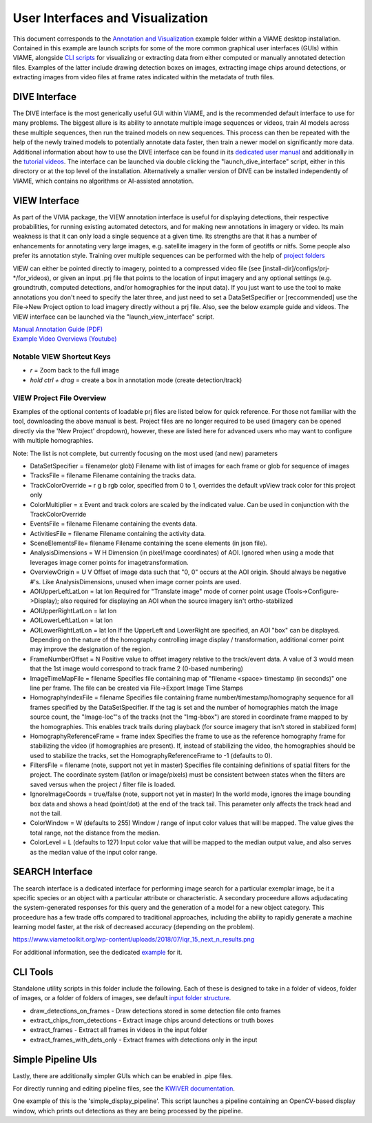 
=================================
User Interfaces and Visualization
=================================

This document corresponds to the `Annotation and Visualization`_ example folder within a VIAME
desktop installation. Contained in this example are launch scripts for some of the more common
graphical user interfaces (GUIs) within VIAME, alongside `CLI scripts`_ for visualizing or
extracting data from either computed or manually annotated detection files. Examples of the latter
include drawing detection boxes on images, extracting image chips around detections, or extracting
images from video files at frame rates indicated within the metadata of truth files.

.. _Annotation and Visualization: https://github.com/VIAME/VIAME/blob/master/examples/annotation_and_visualization
.. _CLI scripts: https://viame.readthedocs.io/en/latest/sections/examples_overview.html

**************
DIVE Interface
**************

The DIVE interface is the most generically useful GUI within VIAME, and is the recommended default
interface to use for many problems. The biggest allure is its ability to annotate multiple image sequences
or videos, train AI models across these multiple sequences, then run the trained models on new sequences.
This process can then be repeated with the help of the newly trained models to potentially annotate data
faster, then train a newer model on significantly more data. Additional information about how to use
the DIVE interface can be found in its `dedicated user manual`_ and additionally in the `tutorial videos`_.
The interface can be launched via double clicking the "launch_dive_interface" script, either in this directory
or at the top level of the installation. Alternatively a smaller version of DIVE can be installed independently
of VIAME, which contains no algorithms or AI-assisted annotation.

.. _dedicated user manual: https://kitware.github.io/dive/
.. _tutorial videos: https://www.youtube.com/channel/viame

**************
VIEW Interface
**************

As part of the VIVIA package, the VIEW annotation interface is useful for displaying detections,
their respective probabilities, for running existing automated detectors, and for making new annotations
in imagery or video. Its main weakness is that it can only load a single sequence at a given time.
Its strengths are that it has a number of enhancements for annotating very large images, e.g. satellite
imagery in the form of geotiffs or nitfs. Some people also prefer its annotation style. Training over
multiple sequences can be performed with the help of `project folders`_

.. _project folders: https://github.com/VIAME/VIAME/tree/main/configs/prj-windows

VIEW can either be pointed directly to imagery, pointed to a compressed video file
(see [install-dir]/configs/prj-*/for_videos), or given an input .prj file that points to the location
of input imagery and any optional settings (e.g. groundtruth, computed detections, and/or homographies
for the input data). If you just want to use the tool to make annotations you don't need to specify
the later three, and just need to set a DataSetSpecifier or [reccommended] use the File->New Project
option to load imagery directly without a prj file. Also, see the below example guide and videos.
The VIEW interface can be launched via the "launch_view_interface" script.

| `Manual Annotation Guide (PDF)`_
| `Example Video Overviews (Youtube)`_

.. _Manual Annotation Guide (PDF): https://data.kitware.com/api/v1/item/5c6574668d777f072b47cbd6/download
.. _Example Video Overviews (YouTube): https://www.youtube.com/channel/UCpfxPoR5cNyQFLmqlrxyKJw

Notable VIEW Shortcut Keys
==========================

* *r* = Zoom back to the full image
* *hold ctrl + drag* = create a box in annotation mode (create detection/track)

VIEW Project File Overview
==========================

Examples of the optional contents of loadable prj files are listed below for quick reference.
For those not familiar with the tool, downloading the above manual is best. Project files are
no longer required to be used (imagery can be opened directly via the 'New Project' dropdown),
however, these are listed here for advanced users who may want to configure with multiple
homographies.

Note: The list is not complete, but currently focusing on the most used (and new) parameters

* DataSetSpecifier = filename(or glob)  
  Filename with list of images for each frame or glob for sequence of images  
* TracksFile = filename  
  Filename containing the tracks data.  
* TrackColorOverride = r g b  
  rgb color, specified from 0 to 1, overrides the default vpView track color for this
  project only  
* ColorMultiplier = x  
  Event and track colors are scaled by the indicated value.  Can be used in conjunction
  with the TrackColorOverride  
* EventsFile = filename  
  Filename containing the events data.  
* ActivitiesFile = filename  
  Filename containing the activity data.  
* SceneElementsFile= filename  
  Filename containing the scene elements (in json file).  
* AnalysisDimensions = W H  
  Dimension (in pixel/image coordinates) of AOI.  Ignored when using a mode that leverages
  image corner points for imagetransformation.  
* OverviewOrigin = U V  
  Offset of image data such that "0, 0" occurs at the AOI origin. Should always be negative
  #'s.  Like AnalysisDimensions, unused when image corner points are used.  
* AOIUpperLeftLatLon = lat lon  
  Required for "Translate image" mode of corner point usage (Tools->Configure->Display);
  also required for displaying an AOI when the source imagery isn't ortho-stabilized  
* AOIUpperRightLatLon = lat lon  
* AOILowerLeftLatLon = lat lon  
* AOILowerRightLatLon = lat lon  
  If the UpperLeft and LowerRight are specified, an AOI "box" can be displayed.  Depending
  on the nature of the homography controlling image display / transformation, additional
  corner point may improve the designation of the region.  
* FrameNumberOffset = N  
  Positive value to offset imagery relative to the track/event data.  A value of 3 would
  mean that the 1st image would correspond to track frame 2 (0-based numbering)  
* ImageTimeMapFile = filename  
  Specifies file containing map of "filename <space> timestamp (in seconds)"
  one line per frame.  The file can be created via File->Export Image Time Stamps  
* HomographyIndexFile = filename  
  Specifies file containing frame number/timestamp/homography sequence for all frames
  specified by the DataSetSpecifier.  If the tag is set and the number of homographies
  match the image source count, the "Image-loc"'s of the tracks (not the "Img-bbox") are
  stored in coordinate frame mapped to by the homographies.  This enables track trails
  during playback (for source imagery that isn't stored in stabilized form)  
* HomographyReferenceFrame = frame index  
  Specifies the frame to use as the reference homography frame for stabilizing the video
  (if homographies are present). If, instead of stabilizing the video, the homographies should
  be used to stabilize the tracks, set the HomographyReferenceFrame to -1 (defaults to 0).  
* FiltersFile = filename  (note, support not yet in master)  
  Specifies file containing definitions of spatial filters for the project. The coordinate
  system (lat/lon or image/pixels) must be consistent between states when the filters are
  saved versus when the project / filter file is loaded.  
* IgnoreImageCoords = true/false (note, support not yet in master)  
  In the world mode, ignores the image bounding box data and shows a head (point/dot) at the end
  of the track tail. This parameter only affects the track head and not the tail.  
* ColorWindow = W (defaults to 255)  
  Window / range of input color values that will be mapped. The value gives the total range,
  not the distance from the median.  
* ColorLevel = L (defaults to 127)  
  Input color value that will be mapped to the median output value, and also serves as the
  median value of the input color range.


****************
SEARCH Interface
****************

The search interface is a dedicated interface for performing image search for a particular
exemplar image, be it a specific species or an object with a particular attribute or
characteristic. A secondary proceedure allows adjudacating the system-generated responses
for this query and the generation of a model for a new object category. This proceedure
has a few trade offs compared to traditional approaches, including the ability to rapidly
generate a machine learning model faster, at the risk of decreased accuracy (depending on
the problem).

https://www.viametoolkit.org/wp-content/uploads/2018/07/iqr_15_next_n_results.png

For additional information, see the dedicated `example`_ for it.

.. _example: https://www.viametoolkit.org/wp-content/uploads/2018/07/iqr_15_next_n_results.png

*********
CLI Tools
*********

Standalone utility scripts in this folder include the following. Each of these is designed
to take in a folder of videos, folder of images, or a folder of folders of images, see
default `input folder structure`_.

.. _input folder structure: https://viame.readthedocs.io/en/latest/sections/examples_overview.html#bulk-processing-scripts

* draw_detections_on_frames - Draw detections stored in some detection file onto frames
* extract_chips_from_detections - Extract image chips around detections or truth boxes
* extract_frames - Extract all frames in videos in the input folder
* extract_frames_with_dets_only - Extract frames with detections only in the input


*******************
Simple Pipeline UIs
*******************

Lastly, there are additionally simpler GUIs which can be enabled in .pipe files.

For directly running and editing pipeline files, see the `KWIVER documentation`_.

.. _KWIVER documentation: https://kwiver.readthedocs.io/en/latest/

One example of this is the 'simple_display_pipeline'. This script launches a
pipeline containing an OpenCV-based display window, which prints out detections
as they are being processed by the pipeline.

